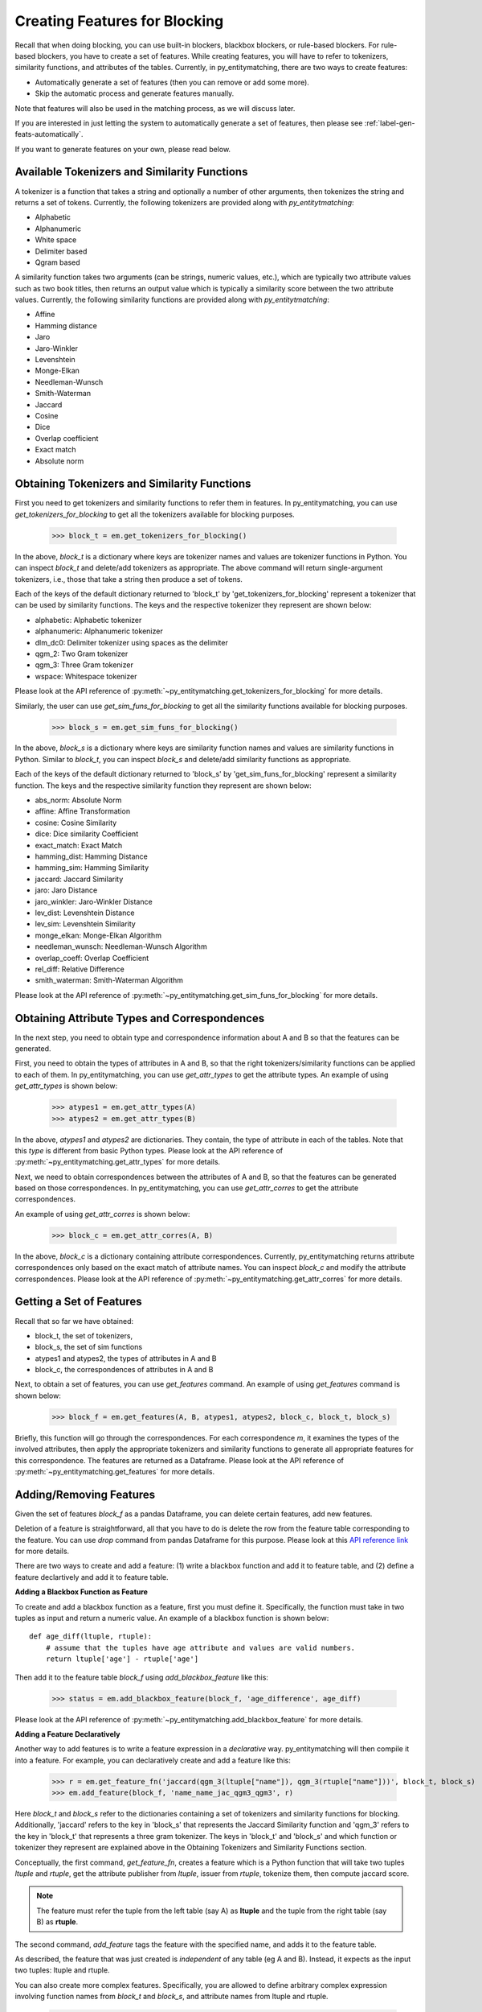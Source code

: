 .. _label-create-features-blocking:

==============================
Creating Features for Blocking
==============================
Recall that when doing blocking, you can use built-in blockers,
blackbox blockers, or rule-based blockers. For rule-based blockers,
you have to create a set of features. While creating features, you will have to
refer to tokenizers, similarity functions, and attributes of the tables.
Currently, in py_entitymatching, there are two ways to create features:

* Automatically generate a set of features (then you can remove or add some more).
* Skip the automatic process and generate features manually.


Note that features will also be used in the matching process, as we
will discuss later.

.. The set of features for blocking and the set of features for matching can be quite different however. For example, for blocking we may only want to have features that are inexpensive to compute.

If you are interested in just letting the system to automatically
generate a set of features, then please see :ref:`label-gen-feats-automatically`.

If you want to generate features on your own, please read below.

Available Tokenizers and Similarity Functions
---------------------------------------------
A tokenizer is a function that takes a string and optionally a number
of other arguments, then tokenizes the string and returns a set of tokens.
Currently, the following tokenizers are provided along with *py_entitytmatching*:

* Alphabetic
* Alphanumeric
* White space
* Delimiter based
* Qgram based


A similarity function takes two arguments (can be strings, numeric values, etc.),
which are typically two attribute values such
as two book titles, then returns an output value which is typically a similarity score
between the two attribute values. Currently, the following similarity functions
are provided along with *py_entitytmatching*:

* Affine
* Hamming distance
* Jaro
* Jaro-Winkler
* Levenshtein
* Monge-Elkan
* Needleman-Wunsch
* Smith-Waterman
* Jaccard
* Cosine
* Dice
* Overlap coefficient
* Exact match
* Absolute norm


Obtaining Tokenizers and Similarity Functions
---------------------------------------------
First you need to get tokenizers and similarity functions to refer them in features.
In py_entitymatching, you can use
`get_tokenizers_for_blocking` to get all the tokenizers available for blocking purposes.

    >>> block_t = em.get_tokenizers_for_blocking()

In the above, `block_t` is a dictionary where keys are tokenizer names
and values are tokenizer functions in Python. You can inspect `block_t` and delete/add
tokenizers as appropriate. The above command will return single-argument tokenizers,
i.e., those that take a string then produce a set of tokens.

Each of the keys of the default dictionary returned to 'block_t' by
'get_tokenizers_for_blocking' represent a tokenizer that can be used by similarity
functions. The keys and the respective tokenizer they represent are shown below:

* alphabetic: Alphabetic tokenizer
* alphanumeric: Alphanumeric tokenizer
* dlm_dc0: Delimiter tokenizer using spaces as the delimiter
* qgm_2: Two Gram tokenizer
* qgm_3: Three Gram tokenizer
* wspace: Whitespace tokenizer


Please look at the API reference of :py:meth:`~py_entitymatching.get_tokenizers_for_blocking`
for more details.

Similarly, the user can use `get_sim_funs_for_blocking` to get all the similarity
functions available for blocking purposes.

    >>> block_s = em.get_sim_funs_for_blocking()

In the above, `block_s` is a dictionary where keys are similarity function names
and values are similarity functions in Python. Similar to `block_t`, you can
inspect `block_s` and delete/add similarity functions as appropriate.

Each of the keys of the default dictionary returned to 'block_s' by
'get_sim_funs_for_blocking' represent a similarity function. The keys and the
respective similarity function they represent are shown below:

* abs_norm: Absolute Norm
* affine: Affine Transformation
* cosine: Cosine Similarity
* dice: Dice similarity Coefficient
* exact_match: Exact Match
* hamming_dist: Hamming Distance
* hamming_sim: Hamming Similarity
* jaccard: Jaccard Similarity
* jaro: Jaro Distance
* jaro_winkler: Jaro-Winkler Distance
* lev_dist: Levenshtein Distance
* lev_sim: Levenshtein Similarity
* monge_elkan: Monge-Elkan Algorithm
* needleman_wunsch: Needleman-Wunsch Algorithm
* overlap_coeff: Overlap Coefficient
* rel_diff: Relative Difference
* smith_waterman: Smith-Waterman Algorithm



Please look at the API reference of :py:meth:`~py_entitymatching.get_sim_funs_for_blocking`
for more details.


Obtaining Attribute Types and Correspondences
---------------------------------------------
In the next step, you need to obtain type and correspondence information about A and B
so that the features can be generated.

First, you need to obtain the types of attributes in A and B,
so that the right tokenizers/similarity functions can be applied to each of them.
In py_entitymatching, you can use `get_attr_types` to get the attribute types.
An example of using `get_attr_types` is shown below:

    >>> atypes1 = em.get_attr_types(A)
    >>> atypes2 = em.get_attr_types(B)

In the above, `atypes1` and `atypes2` are dictionaries. They contain, the type of
attribute in each of the tables. Note that this `type` is different from basic
Python types. Please look at the API reference of
:py:meth:`~py_entitymatching.get_attr_types` for more details.

Next, we need to obtain correspondences between the attributes of A and B,
so that the features can be generated based on those correspondences.
In py_entitymatching, you can use `get_attr_corres` to get the attribute
correspondences.

An example of using `get_attr_corres` is shown below:

    >>> block_c = em.get_attr_corres(A, B)

In the above, `block_c` is a dictionary containing attribute correspondences.
Currently, py_entitymatching returns attribute correspondences only based on the exact
match of attribute names. You can inspect `block_c` and modify the attribute
correspondences. Please look at the API reference of
:py:meth:`~py_entitymatching.get_attr_corres` for more details.

.. _label-get-a-set-of-features-manual:

Getting a Set of Features
-------------------------
Recall that so far we have obtained:

+ block_t, the set of tokenizers,
+ block_s, the set of sim functions
+ atypes1 and atypes2, the types of attributes in A and B
+ block_c, the correspondences of attributes in A and B

Next, to obtain a set of features, you can use `get_features` command.
An example of using `get_features` command is shown below:

    >>> block_f = em.get_features(A, B, atypes1, atypes2, block_c, block_t, block_s)

Briefly, this function will go through the correspondences. For each
correspondence `m`, it examines the types of the involved attributes,
then apply the appropriate tokenizers and similarity functions to generate
all appropriate features for this correspondence. The features are returned as
a Dataframe. Please look at the API reference of
:py:meth:`~py_entitymatching.get_features` for more details.


.. _label-add-remove-features:

Adding/Removing Features
------------------------
Given the set of features `block_f` as a pandas Dataframe, you can delete certain features,
add new features.

Deletion of a feature is straightforward, all that you have to do is delete the row
from the feature table corresponding to the feature. You can use `drop` command
from pandas Dataframe for this purpose. Please look at this
`API reference link <http://pandas.pydata.org/pandas-docs/stable/generated/pandas.DataFrame.drop.html>`_
for more details.


There are two ways to create and add a feature: (1) write a blackbox function and
add it to feature table, and (2) define a feature declartively and add it to
feature table.


**Adding a Blackbox Function as Feature**

To create and add a blackbox function as a feature, first you must define it. Specifically,
the function must take in two tuples as input and return a numeric value. An example of
a blackbox function is shown below:

::

    def age_diff(ltuple, rtuple):
        # assume that the tuples have age attribute and values are valid numbers.
        return ltuple['age'] - rtuple['age']

Then add it to the feature table `block_f` using `add_blackbox_feature` like this:

    >>> status = em.add_blackbox_feature(block_f, 'age_difference', age_diff)

Please look at the API reference of
:py:meth:`~py_entitymatching.add_blackbox_feature` for more details.

**Adding a Feature Declaratively**

Another way to add features is to write a feature expression in
a `declarative` way. py_entitymatching will then compile it into a feature. For
example, you can declaratively create and add a feature like this:

    >>> r = em.get_feature_fn('jaccard(qgm_3(ltuple["name"]), qgm_3(rtuple["name"]))', block_t, block_s)
    >>> em.add_feature(block_f, 'name_name_jac_qgm3_qgm3', r)

Here `block_t` and `block_s` refer to the dictionaries containing a set of
tokenizers and similarity functions for blocking. Additionally, 'jaccard' refers
to the key in 'block_s' that represents the Jaccard Similarity function and
'qgm_3' refers to the key in 'block_t' that represents a three gram tokenizer.
The keys in 'block_t' and 'block_s' and which function or tokenizer they
represent are explained above in the Obtaining Tokenizers and Similarity Functions
section.

Conceptually, the first command, `get_feature_fn`, creates a feature which is a Python function
that will take two tuples `ltuple` and `rtuple`, get the attribute publisher from `ltuple`,
issuer from `rtuple`, tokenize them, then compute jaccard score.

.. note:: The feature must refer the tuple from the left table (say A) as **ltuple** and
 the tuple from the right table (say B) as **rtuple**.

The second command, `add_feature` tags the feature with the specified name,
and adds it to the feature table.

As described, the feature that was just created is *independent* of any table
(eg A and B). Instead, it expects as the input two tuples: ltuple and rtuple.


You can also create more complex features. Specifically,
you are allowed to define arbitrary complex expression involving function names from
`block_t` and `block_s`, and attribute names from ltuple and rtuple.

    >>> r = em.get_feature_fn('jaccard(qgm_3(ltuple.address + ltuple.zipcode), qgm_3(rtuple.address + rtuple.zipcode)',block_t,block_s)
    >>> em.add_feature(block_f, 'full_address_address_jac_qgm3_qgm3', r)


You can also create your own similarity functions and tokenizers for your custom features.
For example, you can create a similarity function that changes all strings to lowercase
before checking if they are equivalent.

    >>> # This similarity function converts the two strings to lowercase before checking if they are an exact match
    >>> def match_lowercase(l_attr, r_attr):
    >>>     l_attr = l_attr.lower()
    >>>     r_attr = r_attr.lower()
    >>>     if l_attr == r_attr:
    >>>         return 1
    >>>     else:
    >>>         return 0

You can then add a feature declarativly with your new similarity function.

    >>> # The new similarity function is added to block_s and then a new feature is created
    >>> block_t = em.get_tokenizers_for_blocking()
    >>> block_s = em.get_sim_funs_for_blocking()
    >>> block_s['match_lowercase'] = match_lowercase
    >>> r = em.get_feature_fn('match_lowercase(ltuple["name"], rtuple["name"])', block_t, block_s)
    >>> em.add_feature(block_f, 'name_name_match_lowercase', r)

It is also possible to create features with your own similarity functions that require
tokenizers. The next example shows how to create a custom tokenizer that returns only
the first and last words of a string.

    >>> # This custom tokenizer returns the first and last words of a string
    >>> def first_last_tok(attr):
    >>>     all_toks = attr.split(" ")
    >>>     toks = [all_toks[0], all_toks[len(all_toks) - 1]]
    >>>     return toks

Next, a similarity function that can utilize the new tokenizer is created. This example
shows how to create a similarity function that raises the score if the first words match
and raises the score by one if the second words match.

    >>> # This similarity function compares two tokens from each set.
    >>> # Greater weight is placed on the equality of the first token.
    >>> def first_last_sim(l_attr, r_attr):
    >>>     score = 0
    >>>     if l_attr[0] == r_attr[0]:
    >>>         score += 2
    >>>     if l_attr[1] == r_attr[1]:
    >>>         score +=1
    >>>     return score

Finally, with the tokenizer and similarity functions defined, the new feature can be
created and added.

    >>> # The new tokenizer is added to block_t and the new similarity function is added to block_s
    >>> # then a new feature is created
    >>> block_t = em.get_tokenizers_for_blocking()
    >>> block_t['first_last_tok'] = first_last_tok
    >>> block_s = em.get_sim_funs_for_blocking()
    >>> block_s['first_last_sim'] = first_last_sim
    >>> r = em.get_feature_fn('first_last_sim(first_last_tok(ltuple["name"]), first_last_tok(rtuple["name"]))',
    >>>                  block_t, block_s)
    >>> em.add_feature(block_f, 'name_name_fls_flt_flt', r)

Please look at the API reference of
:py:meth:`~py_entitymatching.get_feature_fn` and :py:meth:`~py_entitymatching.add_feature`
for more details.

Summary of the Manual Feature Generation Process
------------------------------------------------
Here is the summary of commands for the entire manual feature generation process.

To generate features, you must execute the following commands:

    >>> block_t = em.get_tokenizers_for_blocking()
    >>> block_s = em.get_sim_funs_for_blocking()
    >>> atypes1 = em.get_attr_types(A)
    >>> atypes2 = em.get_attr_types(B)
    >>> block_c = em.get_attr_corres(A, B)
    >>> block_f = em.get_features(A, B, atypes1, atypes2, block_c, block_t, block_s)

The variable `block_f` points to a Dataframe containing features as rows.


Ways to Edit the Manual Feature Generation Process
--------------------------------------------------
Here is the summary of ways to edit the variables used in feature generation process.

* The `block_t`, `block_s`, `atypes1`, `atypes2`, `block_c` are dictionaries. You
  can modify these variables based on your need, to add/remove tokenizers,
  similarity functions, attribute correspondences, etc.

* `block_f` is a Dataframe. You can remove a feature by just deleting the corresponding
  tuple from the Dataframe.

* There are two ways to create and add a feature: (1) write a blackbox function and
  add it to feature table, and (2) define the feature declartively and add it to
  feature table.
  To add a blackbox feature, first write a blackbox function like this:
  ::

    def age_diff(ltuple, rtuple):
        # assume that the tuples have age attribute and values are valid numbers.
        return ltuple['age'] - rtuple['age']

  Then add it to the table `block_f` using `add_blackbox_feature` like this:

        >>> status = em.add_blackbox_feature(block_f, 'age_difference', age_diff)

  To add a feature declaratively, first write a feature expression and compile it to feature
  using `get_feature_fn` like this:

        >>> r = em.get_feature_fn('jaccard(qgm_3(ltuple.address + ltuple.zipcode), qgm_3(rtuple.address + rtuple.zipcode)',block_t,block_s)

  Then add it to the table `block_f` using `add_feature` like this:

        >>> em.add_feature(block_f, 'full_address_address_jac_qgm3_qgm3', r)

.. _label-gen-feats-automatically:

Generating Features Automatically
---------------------------------
Recall that to get the features for blocking, eventually you
must execute the following:

    >>> block_f = em.get_features(A, B, atypes1, atypes2, block_c, block_t, block_s)

where `atypes1`/`atypes2` are the attribute types of A and B, `block_c` is
the correspondences between their attributes, `block_t` is the set of tokenizers,
and `block_s` is the set of similarity functions.

If you don't want to go through the hassle of creating these intermediate
variables, then you can execute the following:

    >>> block_f = em.get_features_for_blocking(A,B)

The system will automatically generate a set of features and return it as
as a Dataframe which you can then use for blocking purposes. This Dataframe
contains a few attributes that require further explanation, specifically
'left_attr_tokenizer', 'right_attr_tokenizer', and 'simfunction'. There are
two types of similarity functions, those that use tokenizers and those that
do not. Some similarity functions use tokenizers and all such features must
designate a tokenizer for both the left table attribute in
'left_attr_tokenizer' and for the right table attribute in
'right_attr_tokenizer'. The 'simfunction' attribute refers to the name of
the function and comes from the keys in 'block_s'. The various keys and the
actual functions they correspond to are explained in the Obtaining
Tokenizers and Similarity Functions section above.

The command `get_features_for_blocking` will set the following variables: `_block_t`,
`_block_s`, `_atypes1`, `_atypes2`, and `_block_c`. You can access these variables like this:

    >>> em._block_t
    >>> em._block_s
    >>> em._atypes1
    >>> em._atypes2
    >>> em._block_c

You can examine these variables, modify them as appropriate, and
then perhaps re-generate the set of features using `get_features` command.

Please look at the API reference of
:py:meth:`~py_entitymatching.get_features_for_blocking` for more details.
